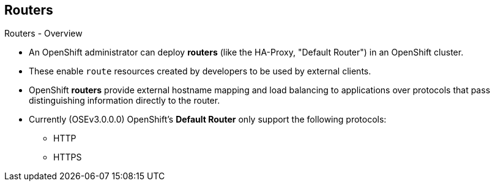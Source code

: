 == Routers
:noaudio:

.Routers - Overview

* An OpenShift administrator can deploy *routers* (like the HA-Proxy, "Default
Router") in an OpenShift cluster.
* These enable `route` resources created by developers to be used by external
clients.

* OpenShift *routers* provide external hostname mapping and load balancing
to applications over protocols that pass distinguishing information directly to
the router.

* Currently (OSEv3.0.0.0) OpenShift's *Default Router* only support the
following protocols:
- HTTP
- HTTPS

ifdef::showscript[]
=== Transcript

An OpenShift administrator can deploy *routers* (like the HA-Proxy, "Default
Router") in an OpenShift cluster. These enable routes created by developers to
be used by external clients.

OpenShift routers provide external hostname mapping and load balancing to
applications over protocols that pass distinguishing information directly to
the router.

endif::showscript[]

